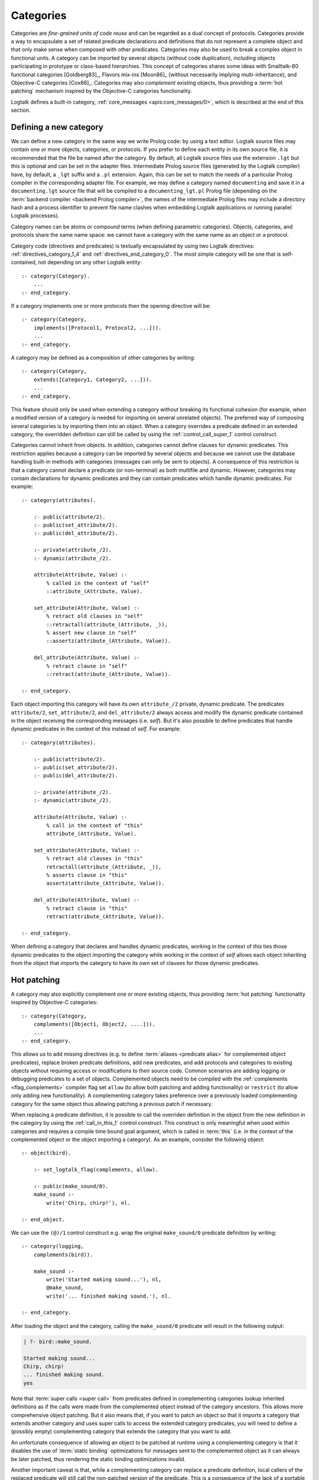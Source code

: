 ..
   This file is part of Logtalk <https://logtalk.org/>  
   SPDX-FileCopyrightText: 1998-2024 Paulo Moura <pmoura@logtalk.org>
   SPDX-License-Identifier: Apache-2.0

   Licensed under the Apache License, Version 2.0 (the "License");
   you may not use this file except in compliance with the License.
   You may obtain a copy of the License at

       http://www.apache.org/licenses/LICENSE-2.0

   Unless required by applicable law or agreed to in writing, software
   distributed under the License is distributed on an "AS IS" BASIS,
   WITHOUT WARRANTIES OR CONDITIONS OF ANY KIND, either express or implied.
   See the License for the specific language governing permissions and
   limitations under the License.


.. _categories_categories:

Categories
==========

Categories are *fine-grained units of code reuse* and can be regarded as a
dual concept of protocols. Categories provide a way to encapsulate a set
of related predicate declarations and definitions that do not represent
a complete object and that only make sense when composed with other
predicates. Categories may also be used to break a complex object in
functional units. A category can be imported by several objects (without
code duplication), including objects participating in prototype or
class-based hierarchies. This concept of categories shares some ideas
with Smalltalk-80 functional categories [Goldberg83]_, Flavors mix-ins
[Moon86]_ (without necessarily implying multi-inheritance), and
Objective-C categories [Cox86]_. Categories may also *complement*
existing objects, thus providing a :term:`hot patching` mechanism
inspired by the Objective-C categories functionality.

Logtalk defines a built-in category, :ref:`core_messages <apis:core_messages/0>`,
which is described at the end of this section.

.. _categories_defining:

Defining a new category
-----------------------

We can define a new category in the same way we write Prolog code: by
using a text editor. Logtalk source files may contain one or more
objects, categories, or protocols. If you prefer to define each entity
in its own source file, it is recommended that the file be named after
the category. By default, all Logtalk source files use the extension
``.lgt`` but this is optional and can be set in the adapter files.
Intermediate Prolog source files (generated by the Logtalk compiler)
have, by default, a ``_lgt`` suffix and a ``.pl`` extension. Again, this
can be set to match the needs of a particular Prolog compiler in the
corresponding adapter file. For example, we may define a category named
``documenting`` and save it in a ``documenting.lgt`` source file that
will be compiled to a ``documenting_lgt.pl`` Prolog file (depending on
the :term:`backend compiler <backend Prolog compiler>`, the names of the
intermediate Prolog files may include a directory hash and a process
identifier to prevent file name clashes when embedding Logtalk
applications or running parallel Logtalk processes).

Category names can be atoms or compound terms (when defining parametric
categories). Objects, categories, and protocols share the same name
space: we cannot have a category with the same name as an object or a
protocol.

Category code (directives and predicates) is textually encapsulated by
using two Logtalk directives: :ref:`directives_category_1_4` and
:ref:`directives_end_category_0`. The
most simple category will be one that is self-contained, not depending
on any other Logtalk entity:

::

   :- category(Category).
       ...
   :- end_category.

If a category implements one or more protocols then the opening
directive will be:

::

   :- category(Category,
       implements([Protocol1, Protocol2, ...])).
       ...
   :- end_category.

A category may be defined as a composition of other categories by
writing:

::

   :- category(Category,
       extends([Category1, Category2, ...])).
       ...
   :- end_category.

This feature should only be used when extending a category without
breaking its functional cohesion (for example, when a modified version
of a category is needed for importing on several unrelated objects). The
preferred way of composing several categories is by importing them into
an object. When a category overrides a predicate defined in an extended
category, the overridden definition can still be called by using the
:ref:`control_call_super_1` control construct.

Categories cannot inherit from objects. In addition, categories cannot
define clauses for dynamic predicates. This restriction applies because
a category can be imported by several objects and because we cannot use
the database handling built-in methods with categories (messages can
only be sent to objects). A consequence of this restriction is that a
category cannot declare a predicate (or non-terminal) as both multifile
and dynamic. However, categories may contain declarations for dynamic
predicates and they can contain predicates which handle dynamic predicates.
For example:

::

   :- category(attributes).

       :- public(attribute/2).
       :- public(set_attribute/2).
       :- public(del_attribute/2).

       :- private(attribute_/2).
       :- dynamic(attribute_/2).

       attribute(Attribute, Value) :-
           % called in the context of "self"
           ::attribute_(Attribute, Value).

       set_attribute(Attribute, Value) :-
           % retract old clauses in "self"
           ::retractall(attribute_(Attribute, _)),
           % assert new clause in "self"
           ::assertz(attribute_(Attribute, Value)).

       del_attribute(Attribute, Value) :-
           % retract clause in "self"
           ::retract(attribute_(Attribute, Value)).

   :- end_category.

Each object importing this category will have its own ``attribute_/2``
private, dynamic predicate. The predicates ``attribute/2``,
``set_attribute/2``, and ``del_attribute/2`` always access and modify
the dynamic predicate contained in the object receiving the
corresponding messages (i.e. *self*). But it's also possible to define
predicates that handle dynamic predicates in the context of *this*
instead of *self*. For example:

::

   :- category(attributes).

       :- public(attribute/2).
       :- public(set_attribute/2).
       :- public(del_attribute/2).

       :- private(attribute_/2).
       :- dynamic(attribute_/2).

       attribute(Attribute, Value) :-
           % call in the context of "this"
           attribute_(Attribute, Value).

       set_attribute(Attribute, Value) :-
           % retract old clauses in "this"
           retractall(attribute_(Attribute, _)),
           % asserts clause in "this"
           assertz(attribute_(Attribute, Value)).

       del_attribute(Attribute, Value) :-
           % retract clause in "this"
           retract(attribute_(Attribute, Value)).

   :- end_category.

When defining a category that declares and handles dynamic predicates,
working in the context of *this* ties those dynamic predicates to the
object importing the category while working in the context of *self*
allows each object inheriting from the object that imports the category
to have its own set of clauses for those dynamic predicates.

.. _categories_patching:

Hot patching
------------

A category may also explicitly complement one or more existing objects,
thus providing :term:`hot patching` functionality inspired by Objective-C
categories:

::

   :- category(Category,
       complements([Object1, Object2, ....])).
       ...
   :- end_category.

This allows us to add missing directives (e.g. to define
:term:`aliases <predicate alias>` for complemented object predicates),
replace broken predicate definitions, add new predicates, and add protocols
and categories to existing objects without requiring access or modifications
to their source code. Common scenarios are adding logging or debugging
predicates to a set of objects. Complemented objects need to be compiled
with the :ref:`complements <flag_complements>` compiler flag set ``allow``
(to allow both patching and adding functionality) or ``restrict`` (to allow
only adding new functionality). A complementing category takes preference
over a previously loaded complementing category for the same object thus
allowing patching a previous patch if necessary.

When replacing a predicate definition, it is possible to call the overriden
definition in the object from the new definition in the category by using the
:ref:`call_in_this_1` control construct. This construct is only meaningful
when used within categories and requires a compile time bound goal argument,
which is called in :term:`this` (i.e. in the context of the complemented
object or the object importing a category). As an example, consider the
following object:

::

   :- object(bird).

       :- set_logtalk_flag(complements, allow).

       :- public(make_sound/0).
       make_sound :-
           write('Chirp, chirp!'), nl.

   :- end_object.
   
We can use the ``(@)/1`` control construct e.g. wrap the original ``make_sound/0``
predicate definition by writing:

::

   :- category(logging,
       complements(bird)).

       make_sound :-
           write('Started making sound...'), nl,
           @make_sound,
           write('... finished making sound.'), nl.

   :- end_category.

After loading the object and the category, calling the ``make_sound/0``
predicate will result in the following output:

.. code-block:: text

   | ?- bird::make_sound.
   
   Started making sound...
   Chirp, chirp!
   ... finished making sound.
   yes

Note that :term:`super calls <super call>` from predicates defined in
complementing categories lookup inherited definitions as if the calls
were made from the complemented object instead of the category ancestors.
This allows more comprehensive object patching. But it also means that,
if you want to patch an object so that it imports a category that extends
another category and uses super calls to access the extended category
predicates, you will need to define a (possibly empty) complementing
category that extends the category that you want to add.

An unfortunate consequence of allowing an object to be patched at
runtime using a complementing category is that it disables the use of
:term:`static binding` optimizations for messages sent to the complemented
object as it can always be later patched, thus rendering the static
binding optimizations invalid.

Another important caveat is that, while a complementing category can
replace a predicate definition, local callers of the replaced predicate
will still call the non-patched version of the predicate. This is a
consequence of the lack of a portable solution at the
:term:`backend Prolog compiler` level for replacing static predicate
definitions.

.. _categories_finding:

Finding defined categories
--------------------------

We can find, by backtracking, all defined categories by using the
:ref:`predicates_current_category_1` built-in predicate with a
unbound argument:

.. code-block:: text

   | ?- current_category(Category).

This predicate can also be used to test if a category is defined by
calling it with a valid category identifier (an atom or a compound
term).

.. _categories_creating:

Creating a new category in runtime
----------------------------------

A category can be dynamically created at runtime by using the
:ref:`predicates_create_category_4` built-in predicate:

.. code-block:: text

   | ?- create_category(Category, Relations, Directives, Clauses).

The first argument should be either a variable or the name of the new
category (a Prolog atom, which must not match with an existing entity
name). The remaining three arguments correspond to the relations
described in the opening category directive and to the category code
contents (directives and clauses).

For example, the call:

.. code-block:: text

   | ?- create_category(
            ccc,
            [implements(ppp)],
            [private(bar/1)],
            [(foo(X):-bar(X)), bar(1), bar(2)]
        ).

is equivalent to compiling and loading the category:

::

   :- category(ccc,
       implements(ppp)).

       :- dynamic.

       :- private(bar/1).

       foo(X) :-
           bar(X).

       bar(1).
       bar(2).

   :- end_category.

If we need to create a lot of (dynamic) categories at runtime, then is
best to define a metaclass or a prototype with a predicate that will
call this built-in predicate in order to provide more sophisticated
behavior.

.. _categories_abolishing:

Abolishing an existing category
-------------------------------

Dynamic categories can be abolished using the
:ref:`predicates_abolish_category_1` built-in predicate:

.. code-block:: text

   | ?- abolish_category(Category).

The argument must be an identifier of a defined dynamic category,
otherwise an error will be thrown.

.. _categories_directives:

Category directives
-------------------

Category directives are used to define category properties, to document
a category dependencies on other Logtalk entities, and to load the
contents of files into a category.

.. _categories_dynamic:

Dynamic categories
~~~~~~~~~~~~~~~~~~

As usually happens with Prolog code, a category can be either static or
dynamic. A category created during the execution of a program is always
dynamic. A category defined in a file can be either dynamic or static.
Dynamic categories are declared by using the :ref:`directives_dynamic_0`
directive in the category source code:

::

   :- dynamic.

The directive must precede any predicate directives or clauses. Please
be aware that using dynamic code results in a performance hit when
compared to static code. We should only use dynamic categories when
these need to be abolished during program execution.

.. _categories_documentation:

Category documentation
~~~~~~~~~~~~~~~~~~~~~~

A category can be documented with arbitrary user-defined information
by using the :ref:`directives_info_1` entity directive. See the
:ref:`documenting_documenting` section for details.

.. _categories_include:

Loading files into a category
~~~~~~~~~~~~~~~~~~~~~~~~~~~~~

The :ref:`directives_include_1` directive
can be used to load the contents of a file into a category. See the
:ref:`objects_objects` section for an example of using this
directive.

.. _categories_object_aliases:

Declaring object aliases
~~~~~~~~~~~~~~~~~~~~~~~~

The :ref:`directives_uses_1` directive can be used to declare object aliases.
The typical uses of this directive is to shorten long object names and to
simplify experimenting with different object implementations of the same
protocol when using explicit message sending.

.. _categories_relationships:

Category relationships
----------------------

Logtalk provides two sets of built-in predicates that enable us to query
the system about the possible relationships that a category can have
with other entities.

The built-in predicates :ref:`predicates_implements_protocol_2_3`
and :ref:`predicates_conforms_to_protocol_2_3`
allows us to find which categories implements which protocols:

.. code-block:: text

   | ?- implements_protocol(Category, Protocol, Scope).

or, if we also want to consider inherited protocols:

.. code-block:: text

   | ?- conforms_to_protocol(Category, Protocol, Scope).

Note that, if we use a unbound first argument, we will need to use the
:ref:`predicates_current_category_1` built-in predicate to ensure that
the returned entity is a category and not an object.

To find which objects import which categories we can use the
:ref:`predicates_imports_category_2_3` built-in predicates:

.. code-block:: text

   | ?- imports_category(Object, Category).

or, if we also want to know the importation scope:

.. code-block:: text

   | ?- imports_category(Object, Category, Scope).

Note that a category may be imported by several objects.

To find which categories extend other categories we can use the
:ref:`predicates_extends_category_2_3` built-in predicates:

.. code-block:: text

   | ?- extends_category(Category1, Category2).

or, if we also want to know the extension scope:

.. code-block:: text

   | ?- extends_category(Category1, Category2, Scope).

Note that a category may be extended by several categories.

To find which categories explicitly complement existing objects we can
use the :ref:`predicates_complements_object_2` built-in predicate:

.. code-block:: text

   | ?- complements_object(Category, Object).

Note that a category may explicitly complement several objects.

.. _categories_properties:

Category properties
-------------------

We can find the properties of defined categories by calling the built-in
predicate :ref:`predicates_category_property_2`:

.. code-block:: text

   | ?- category_property(Category, Property).

The following category properties are supported:

``static``
   The category is static
``dynamic``
   The category is dynamic (and thus can be abolished in runtime by
   calling the :ref:`predicates_abolish_category_1` built-in predicate)
``built_in``
   The category is a built-in category (and thus always available)
``file(Path)``
   Absolute path of the source file defining the category (if
   applicable)
``file(Basename, Directory)``
   Basename and directory of the source file defining the category (if
   applicable); ``Directory`` always ends with a ``/``
``lines(BeginLine, EndLine)``
   Source file begin and end lines of the category definition (if
   applicable)
``events``
   Messages sent from the category generate events
``source_data``
   Source data available for the category
``public(Resources)``
   List of public predicates and operators declared by the category
``protected(Resources)``
   List of protected predicates and operators declared by the category
``private(Resources)``
   List of private predicates and operators declared by the category
``declares(Predicate, Properties)``
   List of :ref:`properties <grammar_entity_properties>` for a predicate declared by the category
``defines(Predicate, Properties)``
   List of :ref:`properties <grammar_entity_properties>` for a predicate defined by the category
``includes(Predicate, Entity, Properties)``
   List of :ref:`properties <grammar_entity_properties>` for an object multifile predicate that are defined
   in the specified entity (the properties include
   ``number_of_clauses(Number)``, ``number_of_rules(Number)``, and
   ``line_count(Line)`` with ``Line`` being the begin line of the
   first multifile predicate clause)
``provides(Predicate, Entity, Properties)``
   List of :ref:`properties <grammar_entity_properties>` for other entity multifile predicate that are
   defined in the category (the properties include
   ``number_of_clauses(Number)``, ``number_of_rules(Number)``, and
   ``line_count(Line)`` with ``Line`` being the begin line of the
   first multifile predicate clause)
``alias(Predicate, Properties)``
   List of :ref:`properties <grammar_entity_properties>` for a :term:`predicate alias` declared by the category
   (the properties include ``for(Original)``, ``from(Entity)``,
   ``non_terminal(NonTerminal)``, and ``line_count(Line)`` with ``Line``
   being the begin line of the alias directive)
``calls(Call, Properties)``
   List of :ref:`properties <grammar_entity_properties>` for predicate calls made by the category (``Call``
   is either a predicate indicator or a control construct such as
   ``(::)/1-2`` or ``(^^)/1`` with a predicate indicator as argument; note
   that ``Call`` may not be ground in case of a call to a control
   construct where its argument is only know at runtime; the properties
   include ``caller(Caller)``, ``alias(Alias)``, ``non_terminal(NonTerminal)``,
   and ``line_count(Line)`` with ``Caller``, ``Alias``, and ``NonTerminal``
   being predicate indicators and ``Line`` being the begin line of the
   predicate clause or directive making the call)
``updates(Predicate, Properties)``
   List of :ref:`properties <grammar_entity_properties>` for dynamic predicate updates (and also access
   using the ``clause/2`` predicate) made by the object (``Predicate``
   is either a predicate indicator or a control construct such as
   ``(::)/1-2`` or ``(:)/2`` with a predicate indicator as argument; note
   that ``Predicate`` may not be ground in case of a control construct
   argument only know at runtime; the properties include
   ``updater(Updater)``, ``alias(Alias)``, ``non_terminal(NonTerminal)``,
   and ``line_count(Line)`` with ``Updater`` being a (possibly multifile)
   predicate indicator, ``Alias`` and ``NonTerminal`` being predicate
   indicators, and ``Line`` being the begin line of the predicate clause
   or directive updating the predicate)
``number_of_clauses(Number)``
   Total number of predicate clauses defined in the category (includes
   both user-defined clauses and auxiliary clauses generated by the
   compiler or by the :ref:`expansion hooks <expansion_expansion>` but
   does not include clauses for multifile predicates defined for other
   entities or clauses for the category own multifile predicates
   contributed by other entities)
``number_of_rules(Number)``
   Total number of predicate rules defined in the category (includes
   both user-defined rules and auxiliary rules generated by the compiler
   or by the :ref:`expansion hooks <expansion_expansion>` but does not
   include rules for multifile predicates defined for other entities or
   rules for the category own multifile predicates contributed by other
   entities)
``number_of_user_clauses(Number)``
   Total number of user-defined predicate clauses defined in the
   category (does not include clauses for multifile predicates defined
   for other entities or clauses for the category own multifile predicates
   contributed by other entities)
``number_of_user_rules(Number)``
   Total number of user-defined predicate rules defined in the category
   (does not include rules for multifile predicates defined for other
   entities or rules for the category own multifile predicates contributed
   by other entities)

Some properties such as line numbers are only available when the category is
defined in a source file compiled with the :ref:`source_data <flag_source_data>`
flag turned on. Moreover, line numbers are only supported in
:term:`backend Prolog compilers <backend Prolog compiler>`
that provide access to the start line of a read term. When such support is
not available, the value ``-1`` is returned for the start and end lines.

The properties that return the number of clauses (rules) report the
clauses (rules) *textually defined in the object* for both multifile and
non-multifile predicates. Thus, these numbers exclude clauses (rules)
for multifile predicates *contributed* by other entities.

.. _categories_importing:

Importing categories
--------------------

Any number of objects can import a category. In addition, an object may
import any number of categories. The syntax is very simple:

::

   :- object(Object,
       imports([Category1, Category2, ...])).
       ...
   :- end_object.

To make all public predicates imported via a category protected or to
make all public and protected predicates private we prefix the
category's name with the corresponding keyword:

::

   :- object(Object,
       imports(private::Category)).
       ...
   :- end_object.

or:

::

   :- object(Object,
       imports(protected::Category)).
       ...
   :- end_object.

Omitting the scope keyword is equivalent to writing:

::

   :- object(Object,
       imports(public::Category)).
       ...
   :- end_object.

.. _categories_predicates:

Calling category predicates
---------------------------

Category predicates can be called from within an object by sending a
message to *self* or using a *super* call. Consider the following
category:

::

   :- category(output).

       :- public(out/1).

       out(X) :-
           write(X), nl.

   :- end_category.

The predicate ``out/1`` can be called from within an object importing
the category by simply sending a message to *self*. For example:

::

   :- object(worker,
       imports(output)).

       ...
       do(Task) :-
           execute(Task, Result),
           ::out(Result).
       ...

   :- end_object.

This is the recommended way of calling a category predicate that can be
specialized/overridden in a descendant object as the predicate definition
lookup will start from *self*.

A direct call to a predicate definition found in an imported category can
be made using the :ref:`control_call_super_1`
control construct. For example:

::

   :- object(worker,
       imports(output)).

       ...
       do(Task) :-
           execute(Task, Result),
           ^^out(Result).
       ...

   :- end_object.

This alternative should only be used when the user knows a priori that
the category predicates will not be specialized or redefined by
descendant objects of the object importing the category. Its advantage
is that, when the :ref:`optimize <flag_optimize>` flag is turned
on, the Logtalk compiler will try to optimize the calls by using
:term:`static binding`. When :term:`dynamic binding` is used due to e.g.
the lack of sufficient information at compilation time, the performance is
similar to calling the category predicate using a message to :term:`self`
(in both cases a predicate lookup caching mechanism is used).

.. _categories_parametric:

Parametric categories
---------------------

Category predicates can be parameterized in the same way as object predicates
by using a compound term as the category identifier where all the arguments
of the compound term are variables. These variables, the *category parameters*, 
can be accessed by calling the :ref:`methods_parameter_2` or
:ref:`methods_this_1` built-in local methods in the category predicate
clauses or by using :term:`parameter variables <parameter variable>`.
Category parameter values can be defined by the importing objects.
For example:

::

   :- object(speech(Season, Event),
       imports([dress(Season), speech(Event)])).
       ...
   :- end_object.

Note that access to category parameters is only possible from within the
category. In particular, calls to the :ref:`methods_this_1` built-in local method
from category predicates always access the importing object identifier
(and thus object parameters, not category parameters).

.. _categories_built_in:

Built-in categories
-------------------

Logtalk defines a built-in category that is always available for any
application.

.. _categories_core_messages:

The built-in category ``core_messages``
~~~~~~~~~~~~~~~~~~~~~~~~~~~~~~~~~~~~~~~

The built-in :ref:`core_messages <apis:core_messages/0>` category provides
default translations for all compiler and runtime printed messages such as
warnings and errors. It does not define any public predicates.

